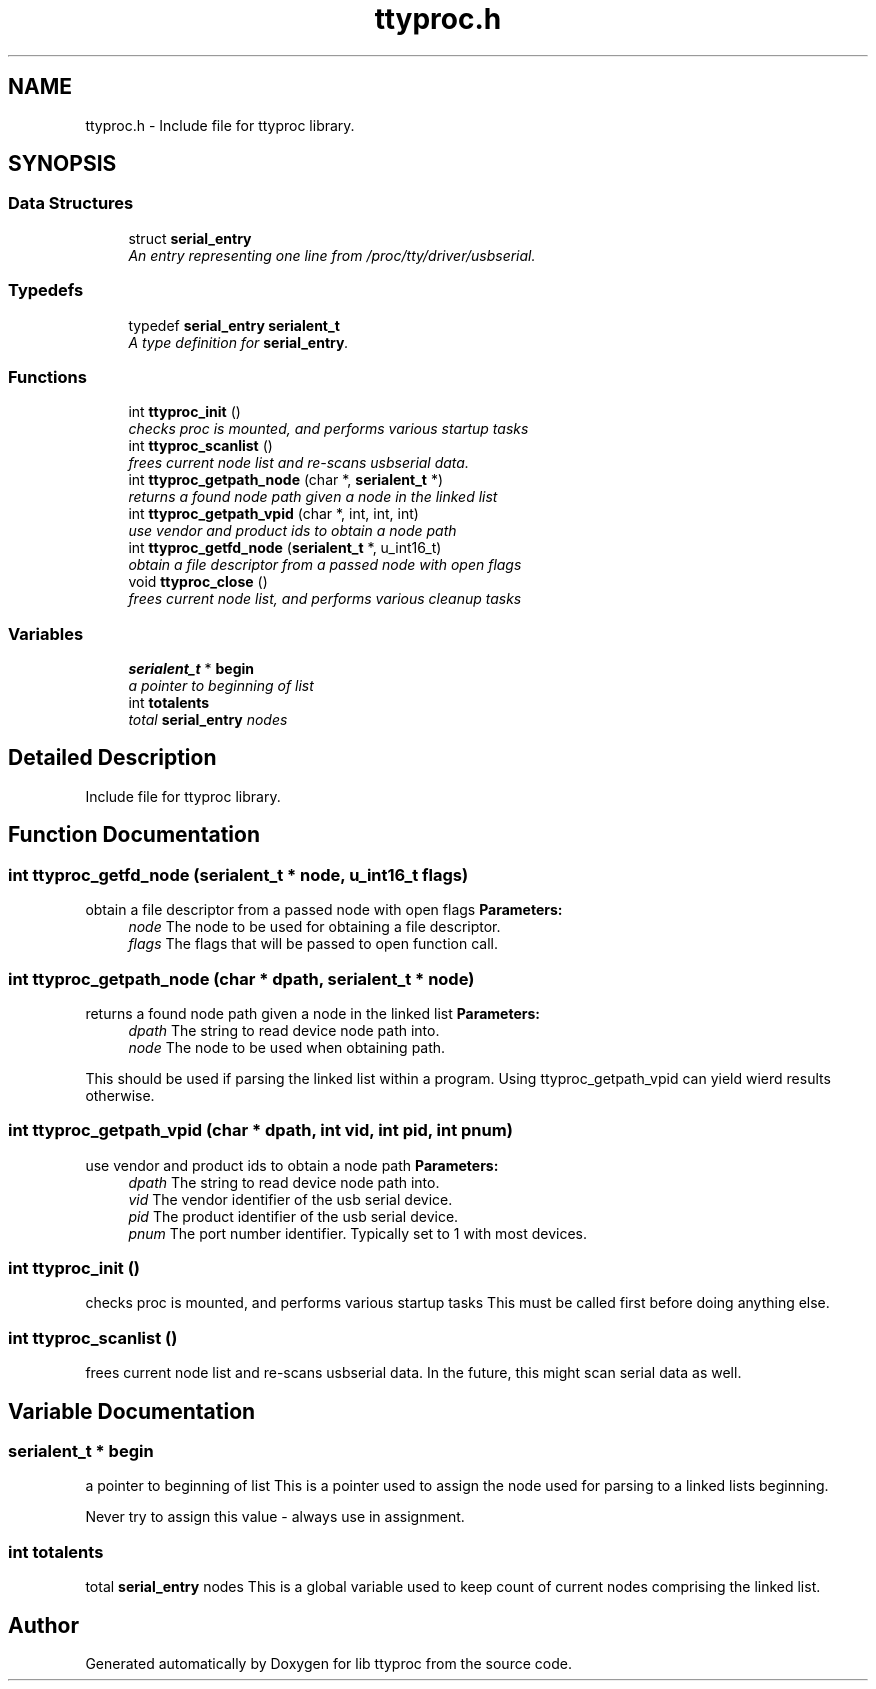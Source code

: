 .TH "ttyproc.h" 3 "20 Sep 2004" "Version 1.0.1" "lib ttyproc" \" -*- nroff -*-
.ad l
.nh
.SH NAME
ttyproc.h \- Include file for ttyproc library.  

.SH SYNOPSIS
.br
.PP
.SS "Data Structures"

.in +1c
.ti -1c
.RI "struct \fBserial_entry\fP"
.br
.RI "\fIAn entry representing one line from /proc/tty/driver/usbserial. \fP"
.in -1c
.SS "Typedefs"

.in +1c
.ti -1c
.RI "typedef \fBserial_entry\fP \fBserialent_t\fP"
.br
.RI "\fIA type definition for \fBserial_entry\fP. \fP"
.in -1c
.SS "Functions"

.in +1c
.ti -1c
.RI "int \fBttyproc_init\fP ()"
.br
.RI "\fIchecks proc is mounted, and performs various startup tasks \fP"
.ti -1c
.RI "int \fBttyproc_scanlist\fP ()"
.br
.RI "\fIfrees current node list and re-scans usbserial data. \fP"
.ti -1c
.RI "int \fBttyproc_getpath_node\fP (char *, \fBserialent_t\fP *)"
.br
.RI "\fIreturns a found node path given a node in the linked list \fP"
.ti -1c
.RI "int \fBttyproc_getpath_vpid\fP (char *, int, int, int)"
.br
.RI "\fIuse vendor and product ids to obtain a node path \fP"
.ti -1c
.RI "int \fBttyproc_getfd_node\fP (\fBserialent_t\fP *, u_int16_t)"
.br
.RI "\fIobtain a file descriptor from a passed node with open flags \fP"
.ti -1c
.RI "void \fBttyproc_close\fP ()"
.br
.RI "\fIfrees current node list, and performs various cleanup tasks \fP"
.in -1c
.SS "Variables"

.in +1c
.ti -1c
.RI "\fBserialent_t\fP * \fBbegin\fP"
.br
.RI "\fIa pointer to beginning of list \fP"
.ti -1c
.RI "int \fBtotalents\fP"
.br
.RI "\fItotal \fBserial_entry\fP nodes \fP"
.in -1c
.SH "Detailed Description"
.PP 
Include file for ttyproc library. 


.SH "Function Documentation"
.PP 
.SS "int ttyproc_getfd_node (\fBserialent_t\fP * node, u_int16_t flags)"
.PP
obtain a file descriptor from a passed node with open flags \fBParameters:\fP
.RS 4
\fInode\fP The node to be used for obtaining a file descriptor. 
.br
\fIflags\fP The flags that will be passed to open function call. 
.RE
.PP

.SS "int ttyproc_getpath_node (char * dpath, \fBserialent_t\fP * node)"
.PP
returns a found node path given a node in the linked list \fBParameters:\fP
.RS 4
\fIdpath\fP The string to read device node path into. 
.br
\fInode\fP The node to be used when obtaining path.
.RE
.PP
This should be used if parsing the linked list within a program. Using ttyproc_getpath_vpid can yield wierd results otherwise. 
.SS "int ttyproc_getpath_vpid (char * dpath, int vid, int pid, int pnum)"
.PP
use vendor and product ids to obtain a node path \fBParameters:\fP
.RS 4
\fIdpath\fP The string to read device node path into. 
.br
\fIvid\fP The vendor identifier of the usb serial device. 
.br
\fIpid\fP The product identifier of the usb serial device. 
.br
\fIpnum\fP The port number identifier. Typically set to 1 with most devices. 
.RE
.PP

.SS "int ttyproc_init ()"
.PP
checks proc is mounted, and performs various startup tasks This must be called first before doing anything else. 
.SS "int ttyproc_scanlist ()"
.PP
frees current node list and re-scans usbserial data. In the future, this might scan serial data as well. 
.SH "Variable Documentation"
.PP 
.SS "\fBserialent_t\fP * \fBbegin\fP"
.PP
a pointer to beginning of list This is a pointer used to assign the node used for parsing to a linked lists beginning.
.PP
Never try to assign this value - always use in assignment. 
.SS "int \fBtotalents\fP"
.PP
total \fBserial_entry\fP nodes This is a global variable used to keep count of current nodes comprising the linked list. 
.SH "Author"
.PP 
Generated automatically by Doxygen for lib ttyproc from the source code.

